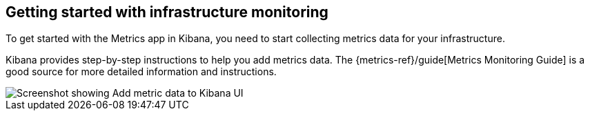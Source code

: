 [role="xpack"]
[[xpack-metrics-getting-started]]
== Getting started with infrastructure monitoring

To get started with the Metrics app in Kibana, you need to start collecting metrics data for your infrastructure.

Kibana provides step-by-step instructions to help you add metrics data.
The {metrics-ref}/guide[Metrics Monitoring Guide] is a good source for more detailed information and instructions.

[role="screenshot"]
image::infrastructure/images/metrics-add-data.png[Screenshot showing Add metric data to Kibana UI]
